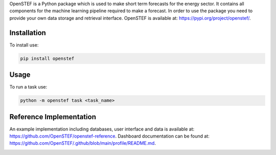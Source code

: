 OpenSTEF is a Python package which is used to make short term forecasts for the energy sector.
It contains all components for the machine learning pipeline required to make a forecast.
In order to use the package you need to provide your own data storage and retrieval interface.
OpenSTEF is available at: https://pypi.org/project/openstef/.

Installation
============

To install use:

.. code-block:: bash

   pip install openstef


Usage
=====

To run a task use:

.. code-block:: bash

   python -m openstef task <task_name>


Reference Implementation
========================
An example implementation including databases, user interface and data is available at: https://github.com/OpenSTEF/openstef-reference.
Dashboard documentation can be found at: https://github.com/OpenSTEF/.github/blob/main/profile/README.md.

.. image:: https://user-images.githubusercontent.com/60883372/146760483-29af3ac7-62af-4f13-98c7-982a79c517d1.jpg
  :width: 800
  :alt: Screenshot of the operational dashboard showing the key functionality of OpenSTEF.